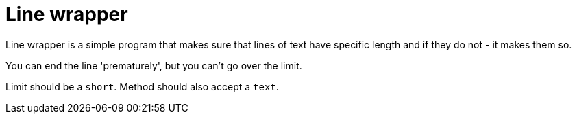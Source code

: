 # Line wrapper

Line wrapper is a simple program that
makes sure that lines of text have 
specific length and if they do not -
it makes them so.

You can end the line 'prematurely',
but you can't go over the limit.

Limit should be a `short`.
Method should also accept a `text`.
